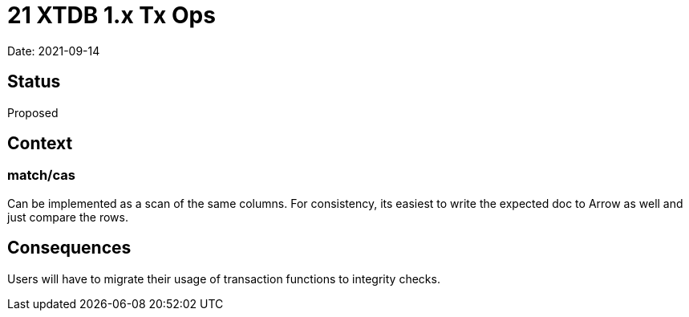 = 21 XTDB 1.x Tx Ops

Date: 2021-09-14

== Status

Proposed

== Context

=== match/cas

Can be implemented as a scan of the same columns.
For consistency, its easiest to write the expected doc to Arrow as well and just compare the rows.

== Consequences

Users will have to migrate their usage of transaction functions to integrity checks.
